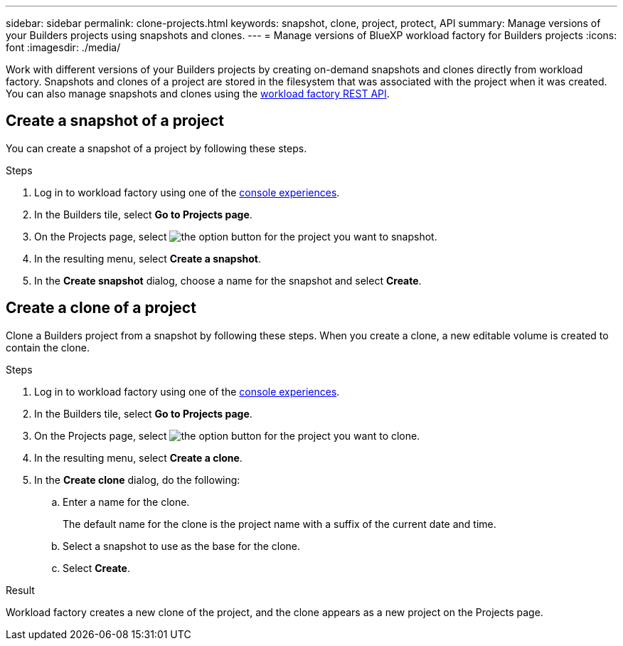 ---
sidebar: sidebar
permalink: clone-projects.html
keywords: snapshot, clone, project, protect, API
summary: Manage versions of your Builders projects using snapshots and clones. 
---
= Manage versions of BlueXP workload factory for Builders projects
:icons: font
:imagesdir: ./media/

[.lead]
Work with different versions of your Builders projects by creating on-demand snapshots and clones directly from workload factory. Snapshots and clones of a project are stored in the filesystem that was associated with the project when it was created. You can also manage snapshots and clones using the https://console.workloads.netapp.com/api-doc[workload factory REST API^].

== Create a snapshot of a project
You can create a snapshot of a project by following these steps.

.Steps
. Log in to workload factory using one of the link:https://docs.netapp.com/us-en/workload-setup-admin/console-experiences.html[console experiences^].
. In the Builders tile, select *Go to Projects page*. 
. On the Projects page, select image:icon-action.png[the option button] for the project you want to snapshot.
. In the resulting menu, select *Create a snapshot*.
. In the *Create snapshot* dialog, choose a name for the snapshot and select *Create*.

== Create a clone of a project
Clone a Builders project from a snapshot by following these steps. When you create a clone, a new editable volume is created to contain the clone.

.Steps
. Log in to workload factory using one of the link:https://docs.netapp.com/us-en/workload-setup-admin/console-experiences.html[console experiences^].
. In the Builders tile, select *Go to Projects page*. 
. On the Projects page, select image:icon-action.png[the option button] for the project you want to clone.
. In the resulting menu, select *Create a clone*.
. In the *Create clone* dialog, do the following:
.. Enter a name for the clone. 
+
The default name for the clone is the project name with a suffix of the current date and time. 
.. Select a snapshot to use as the base for the clone.
.. Select *Create*.

.Result 
Workload factory creates a new clone of the project, and the clone appears as a new project on the Projects page.